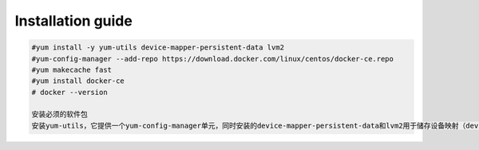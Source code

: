 =================
Installation guide
=================
.. code:: shell

    #yum install -y yum-utils device-mapper-persistent-data lvm2
    #yum-config-manager --add-repo https://download.docker.com/linux/centos/docker-ce.repo
    #yum makecache fast
    #yum install docker-ce
    # docker --version

    安装必须的软件包
    安装yum-utils，它提供一个yum-config-manager单元，同时安装的device-mapper-persistent-data和lvm2用于储存设备映射（devicemapper）必须的两个软件包。